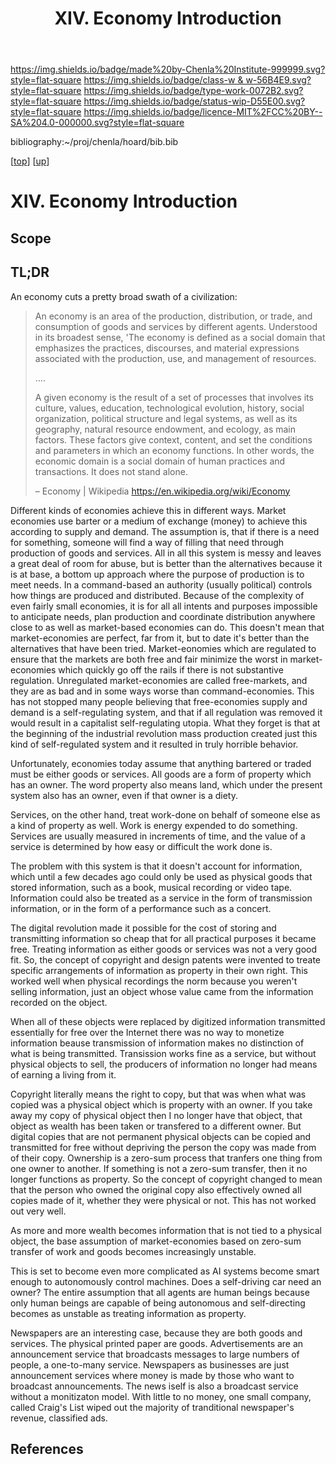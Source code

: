 #   -*- mode: org; fill-column: 60 -*-

#+TITLE: XIV. Economy Introduction
#+STARTUP: showall
#+TOC: headlines 4
#+PROPERTY: filename

[[https://img.shields.io/badge/made%20by-Chenla%20Institute-999999.svg?style=flat-square]] 
[[https://img.shields.io/badge/class-w & w-56B4E9.svg?style=flat-square]]
[[https://img.shields.io/badge/type-work-0072B2.svg?style=flat-square]]
[[https://img.shields.io/badge/status-wip-D55E00.svg?style=flat-square]]
[[https://img.shields.io/badge/licence-MIT%2FCC%20BY--SA%204.0-000000.svg?style=flat-square]]

bibliography:~/proj/chenla/hoard/bib.bib

[[[../index.org][top]]] [[[./index.org][up]]]

* XIV. Economy Introduction
:PROPERTIES:
:CUSTOM_ID:
:Name:     /home/deerpig/proj/chenla/warp/14/intro.org
:Created:  2018-04-29T17:21@Prek Leap (11.642600N-104.919210W)
:ID:       f79d80a5-4060-4e2a-b60a-fcc7e90a55e7
:VER:      578269330.325224032
:GEO:      48P-491193-1287029-15
:BXID:     proj:BVD2-8622
:Class:    primer
:Type:     work
:Status:   wip
:Licence:  MIT/CC BY-SA 4.0
:END:

** Scope

** TL;DR

#+begin_comment
I'm hesitating to commit to this outline because the model
that is emerging is bluring the line between private and
public sectors -- private is becoming more public and public
more private.  If the private sector falls under the same
rules and the public, and the governance mechanisms are
distributed so that power naturally propagates to the edge
rather than collect into pools at the center.

If so, an economy that is close to what we have today will
not be the same over time.

Part of the reason in a free-market based economy that
government is so big is that there are so many things that a
free-market doesn't do well.  Without a profit motive
free-markets won't do anything.  And if you try to turn
public sector functions you get mixed results because many
things have to be done without trying to make a profit.
This then becomes a distribution problem as much as anything
else.

---

Was just scanning through all of the different economic
models that have been tried or proposed, and I find it
striking that they are almost all completely top town, and
based on clear and simple rules that don't leave much room
when things go wrong, or, like anarchism and
market-captialism are completely free of rules and are based
on the belief that economic systems are self-organizing and
regulating.  There isn't a lot of creative thinking going on
here.  Their models of human nature, limitations and
cognitive bias are equally simplistic.  I suspect that they
mostly assume that these models can scale to any size, and
that different models might work at specific scales and
their corresponding level of complexity but not at smaller
or greater scales.

Regulated Capitalism is sort of the best of the worst
because it is based on a flexible bottom-up model that can
adapt to chaotic unpredictible systems.  But it is also
requires large bureaucratic infrastructure and state-owned
services which can fill in the gaps that markets are not
good at filling. 

There are bits and pieces in most of the systems that are
worth adapting and incorporating.

So let's start by coming up with a basic list of things that
people seem to require because of the ecolological niche we
were designed to fill.

We can only keep a limited number of things in our heads at
one time, two is fine, three is pushing it, more than that
is impossible without using some kind of system like writing
to store more items so we can load and unload different
parts of the problem and work towards a solution that would
otherwise be impossible.  This places a limit on how many
relationships we can maintain with other people.  Above
these limits such as Dunbar's number, things break down.
We're not good at scaling, except for brief periods for an
event, festival, or to accomplish a group activity like
seasonal Mastadon or caribou hunts.  During such events,
resources are plentiful and there is less competitive
pressure between people.  But it doesn't last long, and if
we don't disband and move away from each other things fall
apart.  Our inability to keep more than a few things in our
working memory at a time also limits how much we can
cooperate and how abstract trading resources can become
without externalizing them.

We are pack animals which naturally create hierarchies
within groups -- leaders, followers etc.  We leverage our
large cerebral cortex so that we use a transactional system
so that different members maintain different specialized
knowledge.

We are territorial, we establish territories as individuals
and as groups.  This leads to conflict when more than one
group is competing for the same resources.  This problem was
compounded by the agracultural revolution because our
territories became fixed an inflexible.

We instinctively collect more than we need as a buffer for
when resources are scarce.  Like squirels saving nuts for
the winter.  That instinct leads to hoarding and greed at
the expense of others in the group or other groups.

We are not good at planning for time scales larger than
human life times.  We have sometimes managed to create
systems that can be passed down to many generations which
are stable, but the actions and decsions are still short
term and within living memory.  We feel strong connection to
our grand parents and on the other side, our grandchildren,
but not much farther in the past or into the future.

So some forms of property seem to be unavoidable, but
property can be owned indivudally or collectively.  So long
as people feel in control of the property that they interact
with, even if it is for short periods of time, we seem to do
okay.

Currencies seem to be unavoidable, but because they are
universal tokens that can be used to obtain any kind of
resource they are naturally hoarded.  Is it possible to
build currency systems that, when combined with group
ownership and other feedback systems that ensure that
hoarding is not needed because there is no danger of
scarcity?

Nomadic cultures keep posessions to a minimum, and feel more
secure in some respects because they know that if resources
are scarce in one place they can go somewhere else to find
them.  Sedantary pastorial agricultural cultures that later
concentrate into cities are stuck where they are, and can't
move when resources are scarce so stocks are the only way to
compensate for that.  Nomadic cultures are based around
flows.

Man seems to be designed to be a little of both, no one or
the other.  We like to stay put when things are comfortable
and plentiful, but get bored if we stay for too long and end
up fighting with each other.  Routines which are too regular
and are continued too long are not healthy.  One good thing
about pastorial agrictulture and nomads is that seasons
bring variety of diet and activities.  Industrial
civilization has made everything available everywhere year
round -- this is not healthy.

#+end_comment


An economy cuts a pretty broad swath of a civilization:

#+begin_quote
An economy is an area of the production, distribution, or trade, and
consumption of goods and services by different agents. Understood in
its broadest sense, 'The economy is defined as a social domain that
emphasizes the practices, discourses, and material expressions
associated with the production, use, and management of resources.

....

A given economy is the result of a set of processes that involves its
culture, values, education, technological evolution, history, social
organization, political structure and legal systems, as well as its
geography, natural resource endowment, and ecology, as main
factors. These factors give context, content, and set the conditions
and parameters in which an economy functions. In other words, the
economic domain is a social domain of human practices and
transactions. It does not stand alone.

-- Economy | Wikipedia
   https://en.wikipedia.org/wiki/Economy
#+end_quote

Different kinds of economies achieve this in different ways.  Market
economies use barter or a medium of exchange (money) to achieve this
according to supply and demand.  The assumption is, that if there is a
need for something, someone will find a way of filling that need
through production of goods and services.  All in all this system is
messy and leaves a great deal of room for abuse, but is better than
the alternatives because it is at base, a bottom up approach where the
purpose of production is to meet needs.  In a command-based an
authority (usually political) controls how things are produced and
distributed.  Because of the complexity of even fairly small
economies, it is for all all intents and purposes impossible to
anticipate needs, plan production and coordinate distribution anywhere
close to as well as market-based economies can do.  This doesn't mean
that market-economies are perfect, far from it, but to date it's
better than the alternatives that have been tried.  Market-eonomies
which are regulated to ensure that the markets are both free and fair
minimize the worst in market-economies which quickly go off the rails
if there is not substantive regulation.  Unregulated market-economies
are called free-markets, and they are as bad and in some ways worse
than command-economies.  This has not stopped many people believing
that free-economies supply and demand is a self-regulating system, and
that if all regulation was removed it would result in a capitalist
self-regulating utopia.  What they forget is that at the beginning of
the industrial revolution mass production created just this kind of
self-regulated system and it resulted in truly horrible behavior.

Unfortunately, economies today assume that anything bartered or traded
must be either goods or services.  All goods are a form of property
which has an owner.  The word property also means land, which under
the present system also has an owner, even if that owner is a diety.

Services, on the other hand, treat work-done on behalf of someone else
as a kind of property as well.  Work is energy expended to do
something.  Services are usually measured in increments of time, and
the value of a service is determined by how easy or difficult the work
done is.

The problem with this system is that it doesn't account for
information, which until a few decades ago could only be used as
physical goods that stored information, such as a book, musical
recording or video tape.  Information could also be treated as a
service in the form of transmission information, or in the form of a
performance such as a concert.

The digital revolution made it possible for the cost of storing and
transmitting information so cheap that for all practical purposes it
became free.  Treating information as either goods or services was
not a very good fit.  So, the concept of copyright and design patents
were invented to treate specific arrangements of information as
property in their own right.  This worked well when physical
recordings the norm because you weren't selling information, just an
object whose value came from the information recorded on the object.

When all of these objects were replaced by digitized information
transmitted essentially for free over the Internet there was no way to
monetize information beause transmission of information makes no
distinction of what is being transmitted.  Transission works fine as a
service, but without physical objects to sell, the producers of
information no longer had means of earning a living from it.

Copyright literally means the right to copy, but that was when what
was copied was a physical object which is property with an owner.  If
you take away my copy of physical object then I no longer have that
object, that object as wealth has been taken or transfered to a
different owner.  But digital copies that are not permanent physical
objects can be copied and transmitted for free without depriving the
person the copy was made from of their copy.  Ownership is a zero-sum
process that tranfers one thing from one owner to another.  If
something is not a zero-sum transfer, then it no longer functions as
property.  So the concept of copyright changed to mean that the person
who owned the original copy also effectively owned all copies made of
it, whether they were physical or not.  This has not worked out very
well.

As more and more wealth becomes information that is not tied to a
physical object, the base assumption of market-economies based on
zero-sum transfer of work and goods becomes increasingly unstable.

This is set to become even more complicated as AI systems become smart
enough to autonomously control machines.  Does a self-driving car need
an owner?  The entire assumption that all agents are human beings
because only human beings are capable of being autonomous and
self-directing becomes as unstable as treating information as
property.

Newspapers are an interesting case, because they are both goods and
services.  The physical printed paper are goods.  Advertisements 
are an announcement service that broadcasts messages to large numbers
of people, a one-to-many service.  Newspapers as businesses are just
announcement services where money is made by those who want to
broadcast announcements.  The news iself is also a broadcast service
without a monitizaton model.  With little to no money, one small
company, called Craig's List wiped out the majority of tranditional
newspaper's revenue, classified ads.
** References

